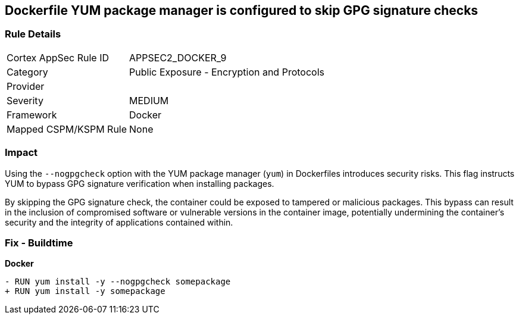 == Dockerfile YUM package manager is configured to skip GPG signature checks

=== Rule Details

[cols="1,2"]
|===
|Cortex AppSec Rule ID |APPSEC2_DOCKER_9
|Category |Public Exposure - Encryption and Protocols
|Provider |
|Severity |MEDIUM
|Framework |Docker
|Mapped CSPM/KSPM Rule |None
|===


=== Impact
Using the `--nogpgcheck` option with the YUM package manager (`yum`) in Dockerfiles introduces security risks. This flag instructs YUM to bypass GPG signature verification when installing packages.

By skipping the GPG signature check, the container could be exposed to tampered or malicious packages. This bypass can result in the inclusion of compromised software or vulnerable versions in the container image, potentially undermining the container's security and the integrity of applications contained within.

=== Fix - Buildtime

*Docker*

[source,dockerfile]
----
- RUN yum install -y --nogpgcheck somepackage
+ RUN yum install -y somepackage
----
